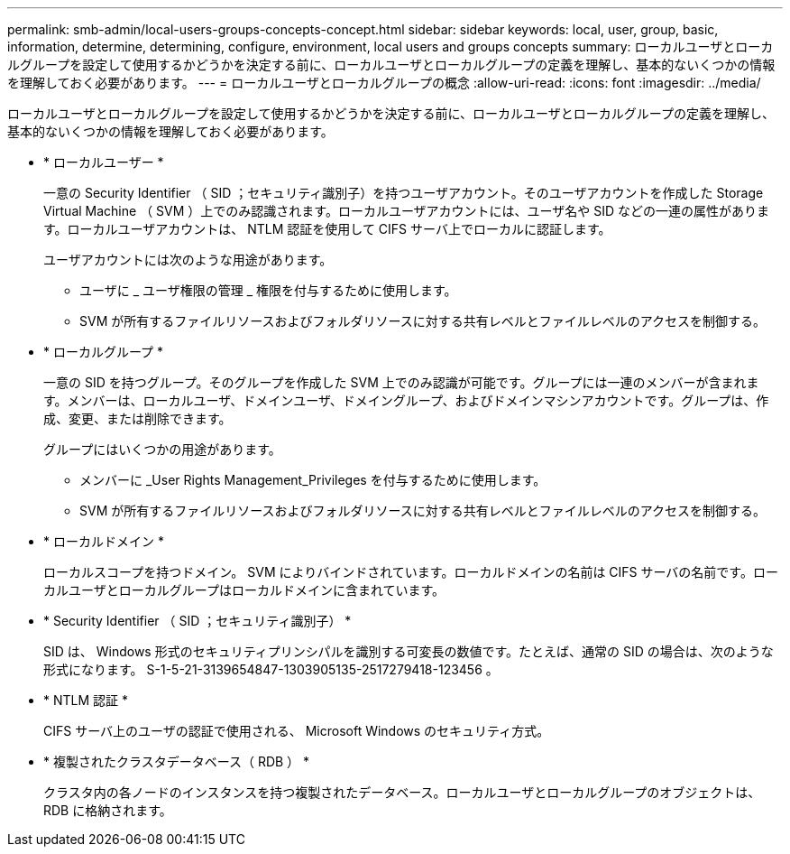 ---
permalink: smb-admin/local-users-groups-concepts-concept.html 
sidebar: sidebar 
keywords: local, user, group, basic, information, determine, determining, configure, environment, local users and groups concepts 
summary: ローカルユーザとローカルグループを設定して使用するかどうかを決定する前に、ローカルユーザとローカルグループの定義を理解し、基本的ないくつかの情報を理解しておく必要があります。 
---
= ローカルユーザとローカルグループの概念
:allow-uri-read: 
:icons: font
:imagesdir: ../media/


[role="lead"]
ローカルユーザとローカルグループを設定して使用するかどうかを決定する前に、ローカルユーザとローカルグループの定義を理解し、基本的ないくつかの情報を理解しておく必要があります。

* * ローカルユーザー *
+
一意の Security Identifier （ SID ；セキュリティ識別子）を持つユーザアカウント。そのユーザアカウントを作成した Storage Virtual Machine （ SVM ）上でのみ認識されます。ローカルユーザアカウントには、ユーザ名や SID などの一連の属性があります。ローカルユーザアカウントは、 NTLM 認証を使用して CIFS サーバ上でローカルに認証します。

+
ユーザアカウントには次のような用途があります。

+
** ユーザに _ ユーザ権限の管理 _ 権限を付与するために使用します。
** SVM が所有するファイルリソースおよびフォルダリソースに対する共有レベルとファイルレベルのアクセスを制御する。


* * ローカルグループ *
+
一意の SID を持つグループ。そのグループを作成した SVM 上でのみ認識が可能です。グループには一連のメンバーが含まれます。メンバーは、ローカルユーザ、ドメインユーザ、ドメイングループ、およびドメインマシンアカウントです。グループは、作成、変更、または削除できます。

+
グループにはいくつかの用途があります。

+
** メンバーに _User Rights Management_Privileges を付与するために使用します。
** SVM が所有するファイルリソースおよびフォルダリソースに対する共有レベルとファイルレベルのアクセスを制御する。


* * ローカルドメイン *
+
ローカルスコープを持つドメイン。 SVM によりバインドされています。ローカルドメインの名前は CIFS サーバの名前です。ローカルユーザとローカルグループはローカルドメインに含まれています。

* * Security Identifier （ SID ；セキュリティ識別子） *
+
SID は、 Windows 形式のセキュリティプリンシパルを識別する可変長の数値です。たとえば、通常の SID の場合は、次のような形式になります。 S-1-5-21-3139654847-1303905135-2517279418-123456 。

* * NTLM 認証 *
+
CIFS サーバ上のユーザの認証で使用される、 Microsoft Windows のセキュリティ方式。

* * 複製されたクラスタデータベース（ RDB ） *
+
クラスタ内の各ノードのインスタンスを持つ複製されたデータベース。ローカルユーザとローカルグループのオブジェクトは、 RDB に格納されます。


